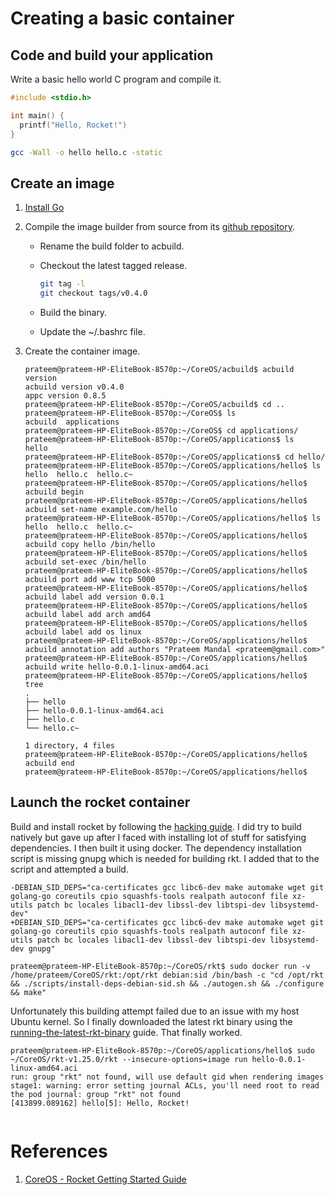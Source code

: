 * Creating a basic container
** Code and build your application
   Write a basic hello world C program and compile it. 
   #+BEGIN_SRC C
    #include <stdio.h>

    int main() {
      printf("Hello, Rocket!")
    }
   #+END_SRC
   #+BEGIN_SRC sh
     gcc -Wall -o hello hello.c -static
   #+END_SRC
** Create an image
   1) [[https://github.com/golang/go/wiki/Ubuntu][Install Go]]
   2) Compile the image builder from source from its [[https://github.com/containers/build][github repository]].
      + Rename the build folder to acbuild.
      + Checkout the latest tagged release.
	#+BEGIN_SRC sh
          git tag -l
          git checkout tags/v0.4.0
	#+END_SRC
      + Build the binary.
      + Update the ~/.bashrc file.
   3) Create the container image.
      #+BEGIN_EXAMPLE
        prateem@prateem-HP-EliteBook-8570p:~/CoreOS/acbuild$ acbuild version
        acbuild version v0.4.0
        appc version 0.8.5
        prateem@prateem-HP-EliteBook-8570p:~/CoreOS/acbuild$ cd ..
        prateem@prateem-HP-EliteBook-8570p:~/CoreOS$ ls
        acbuild  applications
        prateem@prateem-HP-EliteBook-8570p:~/CoreOS$ cd applications/
        prateem@prateem-HP-EliteBook-8570p:~/CoreOS/applications$ ls
        hello
        prateem@prateem-HP-EliteBook-8570p:~/CoreOS/applications$ cd hello/                                                                
        prateem@prateem-HP-EliteBook-8570p:~/CoreOS/applications/hello$ ls
        hello  hello.c  hello.c~                                         
        prateem@prateem-HP-EliteBook-8570p:~/CoreOS/applications/hello$ acbuild begin                                                      
        prateem@prateem-HP-EliteBook-8570p:~/CoreOS/applications/hello$ acbuild set-name example.com/hello
        prateem@prateem-HP-EliteBook-8570p:~/CoreOS/applications/hello$ ls
        hello  hello.c  hello.c~                                         
        prateem@prateem-HP-EliteBook-8570p:~/CoreOS/applications/hello$ acbuild copy hello /bin/hello                                     
        prateem@prateem-HP-EliteBook-8570p:~/CoreOS/applications/hello$ acbuild set-exec /bin/hello                                        
        prateem@prateem-HP-EliteBook-8570p:~/CoreOS/applications/hello$ acbuild port add www tcp 5000                                      
        prateem@prateem-HP-EliteBook-8570p:~/CoreOS/applications/hello$ acbuild label add version 0.0.1                                    
        prateem@prateem-HP-EliteBook-8570p:~/CoreOS/applications/hello$ acbuild label add arch amd64                                       
        prateem@prateem-HP-EliteBook-8570p:~/CoreOS/applications/hello$ acbuild label add os linux                                         
        prateem@prateem-HP-EliteBook-8570p:~/CoreOS/applications/hello$ acbuild annotation add authors "Prateem Mandal <prateem@gmail.com>"
        prateem@prateem-HP-EliteBook-8570p:~/CoreOS/applications/hello$ acbuild write hello-0.0.1-linux-amd64.aci                          
        prateem@prateem-HP-EliteBook-8570p:~/CoreOS/applications/hello$ tree                                                               
        .
        ├── hello
        ├── hello-0.0.1-linux-amd64.aci
        ├── hello.c
        └── hello.c~

        1 directory, 4 files
        prateem@prateem-HP-EliteBook-8570p:~/CoreOS/applications/hello$ acbuild end                                                        
        prateem@prateem-HP-EliteBook-8570p:~/CoreOS/applications/hello$ 
      #+END_EXAMPLE
** Launch the rocket container
   Build and install rocket by following the [[https://github.com/coreos/rkt/blob/master/Documentation/hacking.md][hacking guide]]. I did try to build natively but gave up after I faced with installing lot of stuff for satisfying dependencies. I then built it using docker. The dependency installation script is missing gnupg which is needed for building rkt. I added that to the script and attempted a build.
   #+BEGIN_EXAMPLE
     -DEBIAN_SID_DEPS="ca-certificates gcc libc6-dev make automake wget git golang-go coreutils cpio squashfs-tools realpath autoconf file xz-utils patch bc locales libacl1-dev libssl-dev libtspi-dev libsystemd-dev"
     +DEBIAN_SID_DEPS="ca-certificates gcc libc6-dev make automake wget git golang-go coreutils cpio squashfs-tools realpath autoconf file xz-utils patch bc locales libacl1-dev libssl-dev libtspi-dev libsystemd-dev gnupg"
   #+END_EXAMPLE
   #+BEGIN_EXAMPLE
     prateem@prateem-HP-EliteBook-8570p:~/CoreOS/rkt$ sudo docker run -v /home/prateem/CoreOS/rkt:/opt/rkt debian:sid /bin/bash -c "cd /opt/rkt && ./scripts/install-deps-debian-sid.sh && ./autogen.sh && ./configure && make"                                                 
   #+END_EXAMPLE
   Unfortunately this building attempt failed due to an issue with my host Ubuntu kernel. So I finally downloaded the latest rkt binary using the [[https://github.com/coreos/rkt/blob/master/Documentation/trying-out-rkt.md#running-the-latest-rkt-binary][running-the-latest-rkt-binary]] guide. That finally worked.
   #+BEGIN_EXAMPLE
     prateem@prateem-HP-EliteBook-8570p:~/CoreOS/applications/hello$ sudo ~/CoreOS/rkt-v1.25.0/rkt --insecure-options=image run hello-0.0.1-linux-amd64.aci 
     run: group "rkt" not found, will use default gid when rendering images
     stage1: warning: error setting journal ACLs, you'll need root to read the pod journal: group "rkt" not found
     [413899.089162] hello[5]: Hello, Rocket!

   #+END_EXAMPLE
* References
  1) [[https://coreos.com/rkt/docs/latest/getting-started-guide.html][CoreOS - Rocket Getting Started Guide]]
